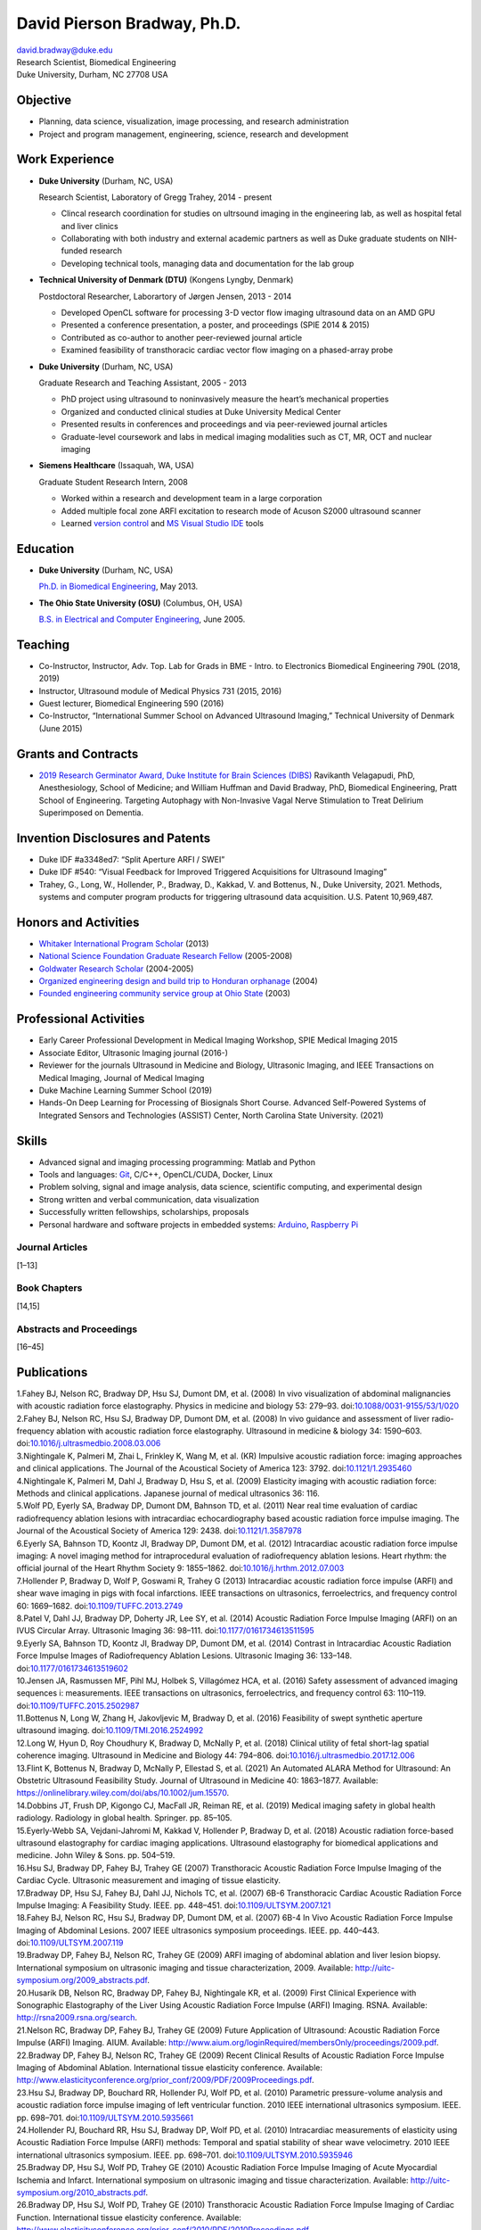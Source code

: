 ============================
David Pierson Bradway, Ph.D.
============================

| david.bradway@duke.edu
| Research Scientist, Biomedical Engineering
| Duke University, Durham, NC 27708 USA

Objective
=========

-  Planning, data science, visualization, image processing, and research
   administration
-  Project and program management, engineering, science, research and
   development

Work Experience
===============

-  **Duke University** (Durham, NC, USA)

   Research Scientist, Laboratory of Gregg Trahey, 2014 - present

   -  Clincal research coordination for studies on ultrsound imaging in
      the engineering lab, as well as hospital fetal and liver clinics
   -  Collaborating with both industry and external academic partners as
      well as Duke graduate students on NIH-funded research
   -  Developing technical tools, managing data and documentation for
      the lab group

-  **Technical University of Denmark (DTU)** (Kongens Lyngby, Denmark)

   Postdoctoral Researcher, Laborartory of Jørgen Jensen, 2013 - 2014

   -  Developed OpenCL software for processing 3-D vector flow imaging
      ultrasound data on an AMD GPU
   -  Presented a conference presentation, a poster, and proceedings
      (SPIE 2014 & 2015)
   -  Contributed as co-author to another peer-reviewed journal article
   -  Examined feasibility of transthoracic cardiac vector flow imaging
      on a phased-array probe

-  **Duke University** (Durham, NC, USA)

   Graduate Research and Teaching Assistant, 2005 - 2013

   -  PhD project using ultrasound to noninvasively measure the heart’s
      mechanical properties
   -  Organized and conducted clinical studies at Duke University
      Medical Center
   -  Presented results in conferences and proceedings and via
      peer-reviewed journal articles
   -  Graduate-level coursework and labs in medical imaging modalities
      such as CT, MR, OCT and nuclear imaging

-  **Siemens Healthcare** (Issaquah, WA, USA)

   Graduate Student Research Intern, 2008

   -  Worked within a research and development team in a large
      corporation
   -  Added multiple focal zone ARFI excitation to research mode of
      Acuson S2000 ultrasound scanner
   -  Learned `version
      control <http://www-03.ibm.com/software/products/en/clearcase>`__
      and `MS Visual Studio IDE <http://www.visualstudio.com/>`__ tools

Education
=========

-  **Duke University** (Durham, NC, USA)

   `Ph.D. in Biomedical Engineering <http://bme.duke.edu/grad>`__, May
   2013.

-  **The Ohio State University (OSU)** (Columbus, OH, USA)

   `B.S. in Electrical and Computer
   Engineering <http://ece.osu.edu/futurestudents/undergrad>`__, June
   2005.

Teaching
========

-  Co-Instructor, Instructor, Adv. Top. Lab for Grads in BME - Intro. to
   Electronics Biomedical Engineering 790L (2018, 2019)
-  Instructor, Ultrasound module of Medical Physics 731 (2015, 2016)
-  Guest lecturer, Biomedical Engineering 590 (2016)
-  Co-Instructor, “International Summer School on Advanced Ultrasound
   Imaging,” Technical University of Denmark (June 2015)

Grants and Contracts
====================

-  `2019 Research Germinator Award, Duke Institute for Brain Sciences
   (DIBS) <https://dibs.duke.edu/research/awards/schedule-application>`__
   Ravikanth Velagapudi, PhD, Anesthesiology, School of Medicine; and
   William Huffman and David Bradway, PhD, Biomedical Engineering, Pratt
   School of Engineering. Targeting Autophagy with Non-Invasive Vagal
   Nerve Stimulation to Treat Delirium Superimposed on Dementia.

Invention Disclosures and Patents
=================================

-  Duke IDF #a3348ed7: “Split Aperture ARFI / SWEI”
-  Duke IDF #540: “Visual Feedback for Improved Triggered Acquisitions
   for Ultrasound Imaging”
-  Trahey, G., Long, W., Hollender, P., Bradway, D., Kakkad, V. and
   Bottenus, N., Duke University, 2021. Methods, systems and computer
   program products for triggering ultrasound data acquisition. U.S.
   Patent 10,969,487.

Honors and Activities
=====================

-  `Whitaker International Program
   Scholar <http://www.whitaker.org/grants/fellows-scholars>`__ (2013)
-  `National Science Foundation Graduate Research
   Fellow <http://www.nsfgrfp.org/>`__ (2005-2008)
-  `Goldwater Research Scholar <https://goldwater.scholarsapply.org/>`__
   (2004-2005)
-  `Organized engineering design and build trip to Honduran
   orphanage <http://www.montanadeluz.org/>`__ (2004)
-  `Founded engineering community service group at Ohio
   State <http://ecos.osu.edu/>`__ (2003)

Professional Activities
=======================

-  Early Career Professional Development in Medical Imaging Workshop,
   SPIE Medical Imaging 2015
-  Associate Editor, Ultrasonic Imaging journal (2016-)
-  Reviewer for the journals Ultrasound in Medicine and Biology,
   Ultrasonic Imaging, and IEEE Transactions on Medical Imaging, Journal
   of Medical Imaging
-  Duke Machine Learning Summer School (2019)
-  Hands-On Deep Learning for Processing of Biosignals Short Course.
   Advanced Self-Powered Systems of Integrated Sensors and Technologies
   (ASSIST) Center, North Carolina State University. (2021)

Skills
======

-  Advanced signal and imaging processing programming: Matlab and Python
-  Tools and languages: `Git <http://git-scm.com/>`__, C/C++,
   OpenCL/CUDA, Docker, Linux
-  Problem solving, signal and image analysis, data science, scientific
   computing, and experimental design
-  Strong written and verbal communication, data visualization
-  Successfully written fellowships, scholarships, proposals
-  Personal hardware and software projects in embedded systems:
   `Arduino <http://www.arduino.cc/>`__, `Raspberry
   Pi <http://www.raspberrypi.org/>`__

Journal Articles
----------------

[1–13]

Book Chapters
-------------

[14,15]

Abstracts and Proceedings
-------------------------

[16–45]

Publications
============

.. container:: references csl-bib-body
   :name: refs

   .. container:: csl-entry
      :name: ref-Fahey2008a

      1.Fahey BJ, Nelson RC, Bradway DP, Hsu SJ, Dumont DM, et al.
      (2008) In vivo visualization of abdominal malignancies with
      acoustic radiation force elastography. Physics in medicine and
      biology 53: 279–93.
      doi:`10.1088/0031-9155/53/1/020 <https://doi.org/10.1088/0031-9155/53/1/020>`__

   .. container:: csl-entry
      :name: ref-Fahey2008c

      2.Fahey BJ, Nelson RC, Hsu SJ, Bradway DP, Dumont DM, et al.
      (2008) In vivo guidance and assessment of liver radio-frequency
      ablation with acoustic radiation force elastography. Ultrasound in
      medicine & biology 34: 1590–603.
      doi:`10.1016/j.ultrasmedbio.2008.03.006 <https://doi.org/10.1016/j.ultrasmedbio.2008.03.006>`__

   .. container:: csl-entry
      :name: ref-Nightingale2008

      3.Nightingale K, Palmeri M, Zhai L, Frinkley K, Wang M, et al.
      (KR) Impulsive acoustic radiation force: imaging approaches and
      clinical applications. The Journal of the Acoustical Society of
      America 123: 3792.
      doi:`10.1121/1.2935460 <https://doi.org/10.1121/1.2935460>`__

   .. container:: csl-entry
      :name: ref-Nightingale2009

      4.Nightingale K, Palmeri M, Dahl J, Bradway D, Hsu S, et al.
      (2009) Elasticity imaging with acoustic radiation force: Methods
      and clinical applications. Japanese journal of medical ultrasonics
      36: 116.

   .. container:: csl-entry
      :name: ref-Wolf2011

      5.Wolf PD, Eyerly SA, Bradway DP, Dumont DM, Bahnson TD, et al.
      (2011) Near real time evaluation of cardiac radiofrequency
      ablation lesions with intracardiac echocardiography based acoustic
      radiation force impulse imaging. The Journal of the Acoustical
      Society of America 129: 2438.
      doi:`10.1121/1.3587978 <https://doi.org/10.1121/1.3587978>`__

   .. container:: csl-entry
      :name: ref-Eyerly2012

      6.Eyerly SA, Bahnson TD, Koontz JI, Bradway DP, Dumont DM, et al.
      (2012) Intracardiac acoustic radiation force impulse imaging: A
      novel imaging method for intraprocedural evaluation of
      radiofrequency ablation lesions. Heart rhythm: the official
      journal of the Heart Rhythm Society 9: 1855–1862.
      doi:`10.1016/j.hrthm.2012.07.003 <https://doi.org/10.1016/j.hrthm.2012.07.003>`__

   .. container:: csl-entry
      :name: ref-Hollender2013

      7.Hollender P, Bradway D, Wolf P, Goswami R, Trahey G (2013)
      Intracardiac acoustic radiation force impulse (ARFI) and shear
      wave imaging in pigs with focal infarctions. IEEE transactions on
      ultrasonics, ferroelectrics, and frequency control 60: 1669–1682.
      doi:`10.1109/TUFFC.2013.2749 <https://doi.org/10.1109/TUFFC.2013.2749>`__

   .. container:: csl-entry
      :name: ref-Patel2014

      8.Patel V, Dahl JJ, Bradway DP, Doherty JR, Lee SY, et al. (2014)
      Acoustic Radiation Force Impulse Imaging (ARFI) on an IVUS
      Circular Array. Ultrasonic Imaging 36: 98–111.
      doi:`10.1177/0161734613511595 <https://doi.org/10.1177/0161734613511595>`__

   .. container:: csl-entry
      :name: ref-Eyerly2014

      9.Eyerly SA, Bahnson TD, Koontz JI, Bradway DP, Dumont DM, et al.
      (2014) Contrast in Intracardiac Acoustic Radiation Force Impulse
      Images of Radiofrequency Ablation Lesions. Ultrasonic Imaging 36:
      133–148.
      doi:`10.1177/0161734613519602 <https://doi.org/10.1177/0161734613519602>`__

   .. container:: csl-entry
      :name: ref-jensen2016

      10.Jensen JA, Rasmussen MF, Pihl MJ, Holbek S, Villagómez HCA, et
      al. (2016) Safety assessment of advanced imaging sequences i:
      measurements. IEEE transactions on ultrasonics, ferroelectrics,
      and frequency control 63: 110–119.
      doi:`10.1109/TUFFC.2015.2502987 <https://doi.org/10.1109/TUFFC.2015.2502987>`__

   .. container:: csl-entry
      :name: ref-bottenus2016

      11.Bottenus N, Long W, Zhang H, Jakovljevic M, Bradway D, et al.
      (2016) Feasibility of swept synthetic aperture ultrasound imaging.
      doi:`10.1109/TMI.2016.2524992 <https://doi.org/10.1109/TMI.2016.2524992>`__

   .. container:: csl-entry
      :name: ref-Long2017umb

      12.Long W, Hyun D, Roy Choudhury K, Bradway D, McNally P, et al.
      (2018) Clinical utility of fetal short-lag spatial coherence
      imaging. Ultrasound in Medicine and Biology 44: 794–806.
      doi:`10.1016/j.ultrasmedbio.2017.12.006 <https://doi.org/10.1016/j.ultrasmedbio.2017.12.006>`__

   .. container:: csl-entry
      :name: ref-Flint2020

      13.Flint K, Bottenus N, Bradway D, McNally P, Ellestad S, et al.
      (2021) An Automated ALARA Method for Ultrasound: An Obstetric
      Ultrasound Feasibility Study. Journal of Ultrasound in Medicine
      40: 1863–1877. Available:
      https://onlinelibrary.wiley.com/doi/abs/10.1002/jum.15570.

   .. container:: csl-entry
      :name: ref-dobbins2019medical

      14.Dobbins JT, Frush DP, Kigongo CJ, MacFall JR, Reiman RE, et al.
      (2019) Medical imaging safety in global health radiology.
      Radiology in global health. Springer. pp. 85–105.

   .. container:: csl-entry
      :name: ref-eyerly2018acoustic

      15.Eyerly-Webb SA, Vejdani-Jahromi M, Kakkad V, Hollender P,
      Bradway D, et al. (2018) Acoustic radiation force-based ultrasound
      elastography for cardiac imaging applications. Ultrasound
      elastography for biomedical applications and medicine. John Wiley
      & Sons. pp. 504–519.

   .. container:: csl-entry
      :name: ref-Hsu2007c

      16.Hsu SJ, Bradway DP, Fahey BJ, Trahey GE (2007) Transthoracic
      Acoustic Radiation Force Impulse Imaging of the Cardiac Cycle.
      Ultrasonic measurement and imaging of tissue elasticity.

   .. container:: csl-entry
      :name: ref-Bradway2007

      17.Bradway DP, Hsu SJ, Fahey BJ, Dahl JJ, Nichols TC, et al.
      (2007) 6B-6 Transthoracic Cardiac Acoustic Radiation Force Impulse
      Imaging: A Feasibility Study. IEEE. pp. 448–451.
      doi:`10.1109/ULTSYM.2007.121 <https://doi.org/10.1109/ULTSYM.2007.121>`__

   .. container:: csl-entry
      :name: ref-Fahey2007b

      18.Fahey BJ, Nelson RC, Hsu SJ, Bradway DP, Dumont DM, et al.
      (2007) 6B-4 In Vivo Acoustic Radiation Force Impulse Imaging of
      Abdominal Lesions. 2007 IEEE ultrasonics symposium proceedings.
      IEEE. pp. 440–443.
      doi:`10.1109/ULTSYM.2007.119 <https://doi.org/10.1109/ULTSYM.2007.119>`__

   .. container:: csl-entry
      :name: ref-Bradway2009

      19.Bradway DP, Fahey BJ, Nelson RC, Trahey GE (2009) ARFI imaging
      of abdominal ablation and liver lesion biopsy. International
      symposium on ultrasonic imaging and tissue characterization, 2009.
      Available: http://uitc-symposium.org/2009_abstracts.pdf.

   .. container:: csl-entry
      :name: ref-Husarik2009

      20.Husarik DB, Nelson RC, Bradway DP, Fahey BJ, Nightingale KR, et
      al. (2009) First Clinical Experience with Sonographic Elastography
      of the Liver Using Acoustic Radiation Force Impulse (ARFI)
      Imaging. RSNA. Available: http://rsna2009.rsna.org/search.

   .. container:: csl-entry
      :name: ref-Nelson2009

      21.Nelson RC, Bradway DP, Fahey BJ, Trahey GE (2009) Future
      Application of Ultrasound: Acoustic Radiation Force Impulse (ARFI)
      Imaging. AIUM. Available:
      http://www.aium.org/loginRequired/membersOnly/proceedings/2009.pdf.

   .. container:: csl-entry
      :name: ref-Bradway2009b

      22.Bradway DP, Fahey BJ, Nelson RC, Trahey GE (2009) Recent
      Clinical Results of Acoustic Radiation Force Impulse Imaging of
      Abdominal Ablation. International tissue elasticity conference.
      Available:
      http://www.elasticityconference.org/prior_conf/2009/PDF/2009Proceedings.pdf.

   .. container:: csl-entry
      :name: ref-Hsu2010

      23.Hsu SJ, Bradway DP, Bouchard RR, Hollender PJ, Wolf PD, et al.
      (2010) Parametric pressure-volume analysis and acoustic radiation
      force impulse imaging of left ventricular function. 2010 IEEE
      international ultrasonics symposium. IEEE. pp. 698–701.
      doi:`10.1109/ULTSYM.2010.5935661 <https://doi.org/10.1109/ULTSYM.2010.5935661>`__

   .. container:: csl-entry
      :name: ref-Hollender2010

      24.Hollender PJ, Bouchard RR, Hsu SJ, Bradway DP, Wolf PD, et al.
      (2010) Intracardiac measurements of elasticity using Acoustic
      Radiation Force Impulse (ARFI) methods: Temporal and spatial
      stability of shear wave velocimetry. 2010 IEEE international
      ultrasonics symposium. IEEE. pp. 698–701.
      doi:`10.1109/ULTSYM.2010.5935946 <https://doi.org/10.1109/ULTSYM.2010.5935946>`__

   .. container:: csl-entry
      :name: ref-Bradway2010

      25.Bradway DP, Hsu SJ, Wolf PD, Trahey GE (2010) Acoustic
      Radiation Force Impulse Imaging of Acute Myocardial Ischemia and
      Infarct. International symposium on ultrasonic imaging and tissue
      characterization. Available:
      http://uitc-symposium.org/2010_abstracts.pdf.

   .. container:: csl-entry
      :name: ref-Bradway2010b

      26.Bradway DP, Hsu SJ, Wolf PD, Trahey GE (2010) Transthoracic
      Acoustic Radiation Force Impulse Imaging of Cardiac Function.
      International tissue elasticity conference. Available:
      http://www.elasticityconference.org/prior_conf/2010/PDF/2010Proceedings.pdf.

   .. container:: csl-entry
      :name: ref-Bradway2011

      27.Bradway DP, Rosenzweig SR, Doherty JR, Hyun D, Trahey GE (2011)
      Recent Results and Advances in Transthoracic Cardiac Acoustic
      Radiation Force Impulse Imaging. International symposium on
      ultrasonic imaging and tissue characterization. Available:
      http://www.elasticityconference.org/prior_conf/2011/PDF/2011ITECProceedings.pdf.

   .. container:: csl-entry
      :name: ref-Byram2011

      28.Byram BC, Gianantonio DM, Bradway DP, Hyun D, Jakovljevic M, et
      al. (2011) Direct in vivo Myocardial Infarct Visualization Using
      3D Ultrasound and Passive Strain Contrast. International tissue
      elasticity conference. Available:
      http://www.elasticityconference.org/prior_conf/2011/PDF/2011ITECProceedings.pdf.

   .. container:: csl-entry
      :name: ref-Byram2011b

      29.Byram BC, Bradway DP, Jakovljevic M, Gianantonio D, Hyun D, et
      al. (2011) Direct In Vivo Myocardial Infarct Visualization Using
      3D Ultrasound and Passive Strain Contrast. IEEE ultrasonics symp.
      doi:`10.1109/ULTSYM.2011.0007 <https://doi.org/10.1109/ULTSYM.2011.0007>`__

   .. container:: csl-entry
      :name: ref-Bradway2012

      30.Bradway DP, Hollender PJ, Goswami R, Wolf PD, Trahey GE (2012)
      Feasibility and safety of transthoracic cardiac acoustic radiation
      force impulse imaging methods. 2012 IEEE international ultrasonics
      symposium. IEEE. pp. 2027–2030.
      doi:`10.1109/ULTSYM.2012.0507 <https://doi.org/10.1109/ULTSYM.2012.0507>`__

   .. container:: csl-entry
      :name: ref-Bradway2012b

      31.Bradway DP, Hollender PJ, Goswami R, Wolf PD, Trahey GE (2012)
      Transthoracic Cardiac Acoustic Radiation Force Impulse Imaging: in
      vivo Feasibility, Methods, and Initial Results. International
      symposium on ultrasonic imaging and tissue characterization, 2012.
      Available: http://uitc-symposium.org/2012_abstracts.pdf.

   .. container:: csl-entry
      :name: ref-Hollender2012

      32.Hollender PJ, Bradway DP, Goswami R, Wolf PD, Trahey GE (2012)
      Acoustic radiation force techniques for imaging cardiac infarct in
      vivo: methods and initial results. International symposium on
      ultrasonic imaging and tissue characterization. Available:
      http://uitc-symposium.org/2012_abstracts.pdf.

   .. container:: csl-entry
      :name: ref-Eyerly2012b

      33.Eyerly SA, Bahnson T, Koontz J, Bradway DP, Dumont DM, et al.
      (2012) Confirmation of Cardiac Radiofrequency Ablation Treatment
      Using Intra-Procedure Acoustic Radiation Force Impulse Imaging.
      IEEE ultrasonics symposium.
      doi:`10.1109/ULTSYM.2012.0509 <https://doi.org/10.1109/ULTSYM.2012.0509>`__

   .. container:: csl-entry
      :name: ref-Hollender2012b

      34.Hollender PJ, Bradway DP, Wolf PD, Goswami R, Trahey GE (2012)
      Intracardiac ARF-driven Shear Wave Velocimetry to Estimate
      Regional Myocardial Stiffness and Contractility in Pigs with Focal
      Infarctions. IEEE ultrasonics symposium.
      doi:`10.1109/ULTSYM.2012.0508 <https://doi.org/10.1109/ULTSYM.2012.0508>`__

   .. container:: csl-entry
      :name: ref-Goswami2013

      35.Goswami R, Bradway D, Kisslo J, Trahey G (2013) Novel
      Application of Acoustic Radiation Force Impulse Imaging in
      Transthoracic Echocardiography. Journal of the american college of
      cardiology. American College of Cardiology Foundation, Vol. 61. p.
      E1090.
      doi:`10.1016/S0735-1097(13)61090-6 <https://doi.org/10.1016/S0735-1097(13)61090-6>`__

   .. container:: csl-entry
      :name: ref-Patel2013

      36.Patel V, Dahl JJ, Bradway DP, Doherty JR, Smith SW (2013)
      Acoustic radiation force impulse imaging on an IVUS circular
      array. 2013 IEEE international ultrasonics symposium (IUS). IEEE.
      pp. 773–776.
      doi:`10.1109/ULTSYM.2013.0199 <https://doi.org/10.1109/ULTSYM.2013.0199>`__

   .. container:: csl-entry
      :name: ref-Bradway2014

      37.Bradway DP, Pihl MJ, Krebs andreas, Tomov BG, Kjær CS, et al.
      (2014) Real-time GPU implementation of transverse oscillation
      vector velocity flow imaging. SPIE medical imaging.Vol. 9040. pp.
      90401Y-90401Y-6.
      doi:`10.1117/12.2043582 <https://doi.org/10.1117/12.2043582>`__

   .. container:: csl-entry
      :name: ref-Bradway2015

      38.Bradway DP, Hansen KL, Nielsen MB, Jensen JA (2015) Transverse
      oscillation vector flow imaging for transthoracic
      echocardiography. SPIE medical imaging. pp. 941902-941902-7.
      doi:`10.1117/12.2081145 <https://doi.org/10.1117/12.2081145>`__

   .. container:: csl-entry
      :name: ref-Bottenus2015

      39.Bottenus N, Long W, Bradway D, Trahey G (2015) Phantom and in
      vivo demonstration of swept synthetic aperture imaging. 2015 IEEE
      international ultrasonics symposium (IUS). pp. 1–4.
      doi:`10.1109/ULTSYM.2015.0075 <https://doi.org/10.1109/ULTSYM.2015.0075>`__

   .. container:: csl-entry
      :name: ref-Kakkad2015

      40.Kakkad V, Kuo L, Bradway D, Trahey G, Sivak J, et al. (2015) In
      vivo transthoracic measurements of acoustic radiation force
      induced displacements in the heart over the cardiac cycle. 2015
      IEEE international ultrasonics symposium (IUS). pp. 1–5.
      doi:`10.1109/ULTSYM.2015.0155 <https://doi.org/10.1109/ULTSYM.2015.0155>`__

   .. container:: csl-entry
      :name: ref-Kakkad2017

      41.Kakkad V, Ferlauto H, Bradway D, Heyde B, Kisslo J, et al.
      (2017) Clinical feasibility of a noninvasive method to interrogate
      myocardial function via strain and acoustic radiation
      force-derived stiffness. IEEE international ultrasonics symposium,
      IUS.
      doi:`10.1109/ULTSYM.2017.8092067 <https://doi.org/10.1109/ULTSYM.2017.8092067>`__

   .. container:: csl-entry
      :name: ref-Hollender2017

      42.Hollender P, Bottenus N, Bradway D, Trahey G (2017) Single
      track location comb-push ultrasound shear elastography (STL-CUSE).
      IEEE international ultrasonics symposium, IUS.
      doi:`10.1109/ULTSYM.2017.8092809 <https://doi.org/10.1109/ULTSYM.2017.8092809>`__

   .. container:: csl-entry
      :name: ref-Long2017IUS

      43.Long W, Hyun D, Choudhury K, Bradway D, McNally P, et al.
      (2017) Translation of fetal short-lag spatial coherence (SLSC)
      imaging into clinical practice: A pilot study. 2017 IEEE
      international ultrasonics symposium (IUS). pp. 1–1.
      doi:`10.1109/ULTSYM.2017.8091968 <https://doi.org/10.1109/ULTSYM.2017.8091968>`__

   .. container:: csl-entry
      :name: ref-Flint2018

      44.Flint K, Bottenus N, Long W, Bradway D, McNally P, et al.
      (2018) Implementation and clinical evaluation of a fetal ALARA
      ultrasound system. 2018 IEEE international ultrasonics symposium
      (IUS). pp. 1–4.
      doi:`10.1109/ULTSYM.2018.8579734 <https://doi.org/10.1109/ULTSYM.2018.8579734>`__

   .. container:: csl-entry
      :name: ref-Huber2021

      45.Huber M, Flint K, Barre E, Bradway D, McNally P, et al. (2021)
      Mechanisms affecting ALARA MI selected in adaptive ultrasound
      imaging. 2021 IEEE international ultrasonics symposium (IUS). pp.
      1–4.
      doi:`10.1109/IUS52206.2021.9593860 <https://doi.org/10.1109/IUS52206.2021.9593860>`__
